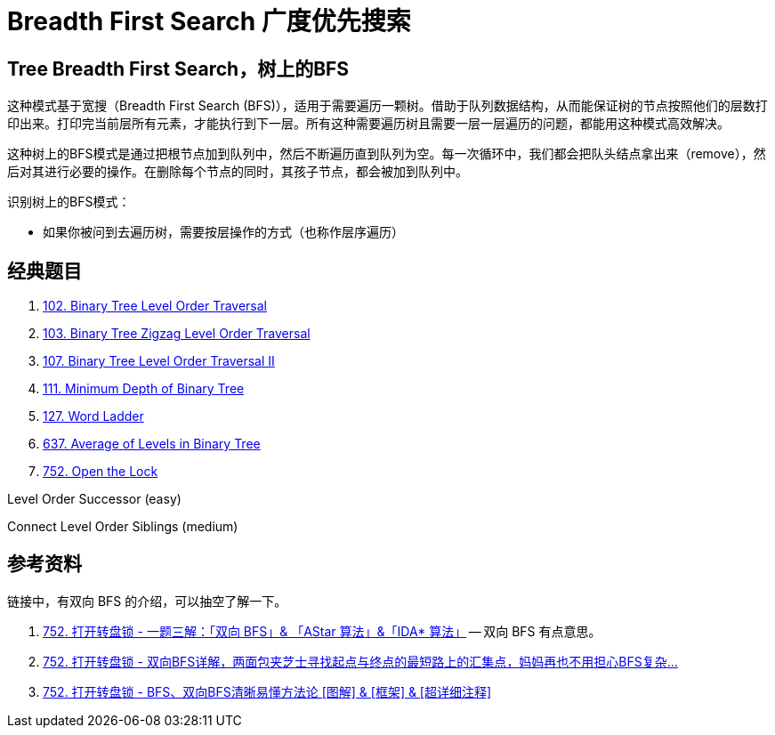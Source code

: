 [#0000-07-breadth-first-search]
= Breadth First Search 广度优先搜索

== Tree Breadth First Search，树上的BFS

这种模式基于宽搜（Breadth First Search (BFS)），适用于需要遍历一颗树。借助于队列数据结构，从而能保证树的节点按照他们的层数打印出来。打印完当前层所有元素，才能执行到下一层。所有这种需要遍历树且需要一层一层遍历的问题，都能用这种模式高效解决。

这种树上的BFS模式是通过把根节点加到队列中，然后不断遍历直到队列为空。每一次循环中，我们都会把队头结点拿出来（remove），然后对其进行必要的操作。在删除每个节点的同时，其孩子节点，都会被加到队列中。

识别树上的BFS模式：

* 如果你被问到去遍历树，需要按层操作的方式（也称作层序遍历）

== 经典题目

. xref:0102-binary-tree-level-order-traversal.adoc[102. Binary Tree Level Order Traversal]
. xref:0103-binary-tree-zigzag-level-order-traversal.adoc[103. Binary Tree Zigzag Level Order Traversal]
. xref:0107-binary-tree-level-order-traversal-ii.adoc[107. Binary Tree Level Order Traversal II]
. xref:0111-minimum-depth-of-binary-tree.adoc[111. Minimum Depth of Binary Tree]
. xref:0127-word-ladder.adoc[127. Word Ladder]
. xref:0637-average-of-levels-in-binary-tree.adoc[637. Average of Levels in Binary Tree]
. xref:0752-open-the-lock.adoc[752. Open the Lock]

Level Order Successor (easy)

Connect Level Order Siblings (medium)


== 参考资料

链接中，有双向 BFS 的介绍，可以抽空了解一下。

. https://leetcode.cn/problems/open-the-lock/solutions/843986/gong-shui-san-xie-yi-ti-shuang-jie-shuan-wyr9/[752. 打开转盘锁 - 一题三解：「双向 BFS」& 「AStar 算法」&「IDA* 算法」^] -- 双向 BFS 有点意思。
. https://leetcode.cn/problems/open-the-lock/solutions/844162/shuang-xiang-bfsliang-mian-bao-jia-zhi-s-hvev/[752. 打开转盘锁 - 双向BFS详解，两面包夹芝士寻找起点与终点的最短路上的汇集点，妈妈再也不用担心BFS复杂...^]
. https://leetcode.cn/problems/open-the-lock/solutions/1399174/by-huan-huan-20-f37j/[752. 打开转盘锁 - BFS、双向BFS清晰易懂方法论 [图解\] & [框架\] & [超详细注释\]^]
